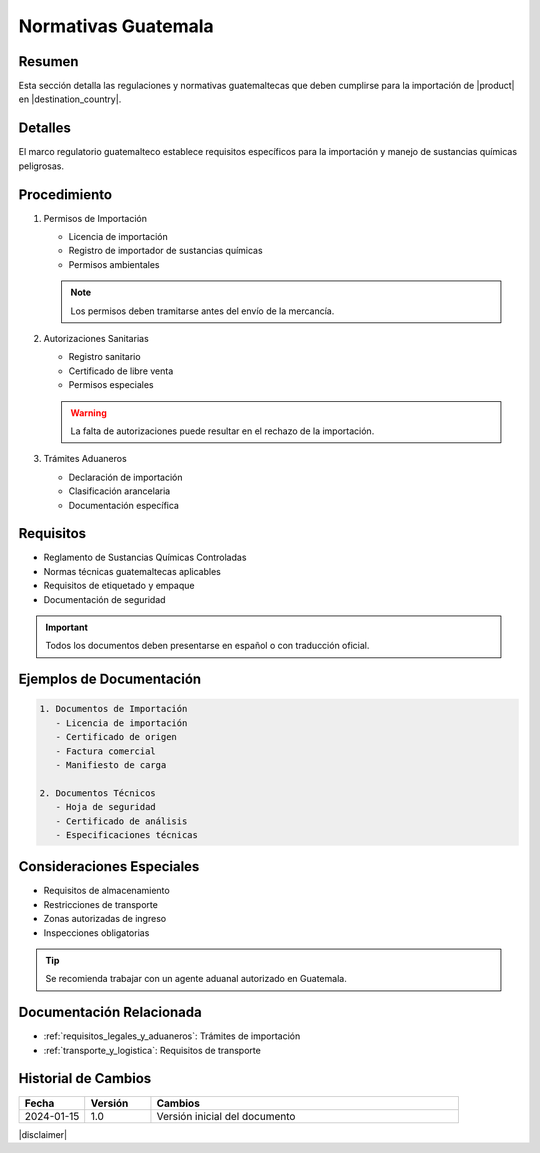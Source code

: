 .. _normativas_guatemala:

=========================
Normativas Guatemala
=========================

.. meta::
   :description: Regulaciones y normativas guatemaltecas aplicables a la importación de ácido sulfúrico
   :keywords: normativas Guatemala, importación, regulaciones, ácido sulfúrico, requisitos legales

Resumen
=======

Esta sección detalla las regulaciones y normativas guatemaltecas que deben cumplirse para la importación de |product| en |destination_country|.

Detalles
========

El marco regulatorio guatemalteco establece requisitos específicos para la importación y manejo de sustancias químicas peligrosas.

Procedimiento
============

1. Permisos de Importación
   
   * Licencia de importación
   * Registro de importador de sustancias químicas
   * Permisos ambientales

   .. note::
      Los permisos deben tramitarse antes del envío de la mercancía.

2. Autorizaciones Sanitarias
   
   * Registro sanitario
   * Certificado de libre venta
   * Permisos especiales

   .. warning::
      La falta de autorizaciones puede resultar en el rechazo de la importación.

3. Trámites Aduaneros
   
   * Declaración de importación
   * Clasificación arancelaria
   * Documentación específica

Requisitos
=========

* Reglamento de Sustancias Químicas Controladas
* Normas técnicas guatemaltecas aplicables
* Requisitos de etiquetado y empaque
* Documentación de seguridad

.. important::
   Todos los documentos deben presentarse en español o con traducción oficial.

Ejemplos de Documentación
======================

.. code-block:: text

   1. Documentos de Importación
      - Licencia de importación
      - Certificado de origen
      - Factura comercial
      - Manifiesto de carga

   2. Documentos Técnicos
      - Hoja de seguridad
      - Certificado de análisis
      - Especificaciones técnicas

Consideraciones Especiales
========================

* Requisitos de almacenamiento
* Restricciones de transporte
* Zonas autorizadas de ingreso
* Inspecciones obligatorias

.. tip::
   Se recomienda trabajar con un agente aduanal autorizado en Guatemala.

Documentación Relacionada
=======================

* :ref:`requisitos_legales_y_aduaneros`: Trámites de importación
* :ref:`transporte_y_logistica`: Requisitos de transporte

.. seealso::
   Consulte la página de la SAT Guatemala para actualizaciones en requisitos aduaneros.

Historial de Cambios
==================

.. list-table::
   :header-rows: 1
   :widths: 15 15 70

   * - Fecha
     - Versión
     - Cambios
   * - 2024-01-15
     - 1.0
     - Versión inicial del documento

|disclaimer|
